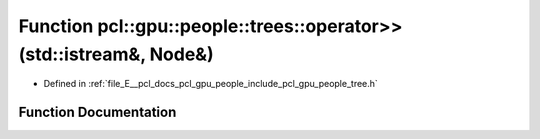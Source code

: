 .. _exhale_function_tree_8h_1a961df729271456e4e782a19de3fc3520:

Function pcl::gpu::people::trees::operator>>(std::istream&, Node&)
==================================================================

- Defined in :ref:`file_E__pcl_docs_pcl_gpu_people_include_pcl_gpu_people_tree.h`


Function Documentation
----------------------


.. doxygenfunction:: pcl::gpu::people::trees::operator>>(std::istream&, Node&)
